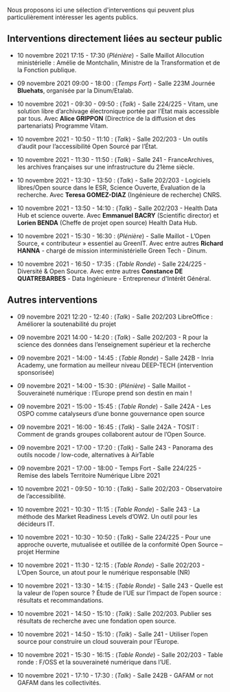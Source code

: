 Nous proposons ici une sélection d'interventions qui peuvent plus
particulièrement intéresser les agents publics.

** Interventions directement liées au secteur public

- 10 novembre 2021 17:15 - 17:30 (/Plénière/) - Salle Maillot Allocution
  ministérielle : Amélie de Montchalin, Ministre de la Transformation
  et de la Fonction publique.

- 09 novembre 2021 09:00 - 18:00 : (/Temps Fort/) - Salle 223M Journée
  *Bluehats*, organisée par la Dinum/Etalab.

- 10 novembre 2021 - 09:30 - 09:50 : (/Talk/) - Salle 224/225 - Vitam, une
  solution libre d’archivage électronique portée par l’Etat mais
  accessible par tous.  Avec *Alice GRIPPON* (Directrice de la diffusion
  et des partenariats) Programme Vitam.

- 10 novembre 2021 - 10:50 - 11:10 : (/Talk/) - Salle 202/203 - Un outils
  d’audit pour l’accessibilité Open Sourcé par l’État.

- 10 novembre 2021 - 11:30 - 11:50 : (/Talk/) - Salle 241 -
  FranceArchives, les archives françaises sur une infrastructure du
  21ème siècle.

- 10 novembre 2021 - 13:30 - 13:50 : (/Talk/) - Salle 202/203 - Logiciels
  libres/Open source dans le ESR, Science Ouverte, Évaluation de la
  recherche.  Avec *Teresa GOMEZ-DIAZ* (Ingénieure de recherche) CNRS.

- 10 novembre 2021 - 13:50 - 14:10 : (/Talk/) - Salle 202/203 - Health
  Data Hub et science ouverte.  Avec *Emmanuel BACRY* (Scientific
  director) et *Lorien BENDA* (Cheffe de projet open source) Health Data
  Hub.

- 10 novembre 2021 - 15:30 - 16:30 : (/Plénière/) - Salle Maillot - L’Open
  Source, « contributeur » essentiel au GreenIT.  Avec entre autres
  *Richard HANNA* - chargé de mission interministérielle Green Tech -
  Dinum.

- 10 novembre 2021 - 16:50 - 17:35 : (/Table Ronde/) - Salle 224/225 -
  Diversité & Open Source.  Avec entre autres *Constance DE
  QUATREBARBES* - Data Ingénieure - Entrepreneur d'Intérêt Général.

** Autres interventions

- 09 novembre 2021 12:20 - 12:40 : (/Talk/) - Salle 202/203 LibreOffice :
  Améliorer la soutenabilité du projet

- 09 novembre 2021 14:00 - 14:20 : (/Talk/) - Salle 202/203 - R pour la
  science des données dans l’enseignement supérieur et la recherche

- 09 novembre 2021 - 14:00 - 14:45 : (/Table Ronde/) - Salle 242B - Inria
  Academy, une formation au meilleur niveau DEEP-TECH (intervention
  sponsorisée)

- 09 novembre 2021 - 14:00 - 15:30 : (/Plénière/) - Salle Maillot -
  Souveraineté numérique : l’Europe prend son destin en main !

- 09 novembre 2021 - 15:00 - 15:45 : (/Table Ronde/) - Salle 242A - Les
  OSPO comme catalyseurs d’une bonne gouvernance open source

- 09 novembre 2021 - 16:00 - 16:45 : (/Talk/) - Salle 242A - TOSIT :
  Comment de grands groupes collaborent autour de l’Open Source.

- 09 novembre 2021 - 17:00 - 17:20 : (/Talk/) - Salle 243 - Panorama des
  outils nocode / low-code, alternatives à AirTable

- 09 novembre 2021 - 17:00 - 18:00 - Temps Fort - Salle 224/225 -
  Remise des labels Territoire Numérique Libre 2021

- 10 novembre 2021 - 09:50 - 10:10 : (/Talk/) - Salle 202/203 -
  Observatoire de l’accessibilité.

- 10 novembre 2021 - 10:30 - 11:15 : (/Table Ronde/) - Salle 243 - La
  méthode des Market Readiness Levels d’OW2. Un outil pour les
  décideurs IT.

- 10 novembre 2021 - 10:30 - 10:50 : (/Talk/) - Salle 224/225 - Pour une
  approche ouverte, mutualisée et outillée de la conformité Open
  Source – projet Hermine

- 10 novembre 2021 - 11:30 - 12:15 : (/Table Ronde/) - Salle 202/203 -
  L’Open Source, un atout pour le numérique responsable (NR)

- 10 novembre 2021 - 13:30 - 14:15 : (/Table Ronde/) - Salle 243 - Quelle
  est la valeur de l’open source ? Étude de l’UE sur l’impact de
  l’open source : résultats et recommandations.

- 10 novembre 2021 - 14:50 - 15:10 : (/Talk/) : Salle 202/203.  Publier
  ses résultats de recherche avec une fondation open source.

- 10 novembre 2021 - 14:50 - 15:10 : (/Talk/) - Salle 241 - Utiliser
  l’open source pour construire un cloud souverain pour l’Europe.

- 10 novembre 2021 - 15:30 - 16:15 : (/Table Ronde/) - Salle 202/203 -
  Table ronde : F/OSS et la souveraineté numérique dans l’UE.

- 10 novembre 2021 - 17:10 - 17:30 : (/Talk/) - Salle 242B - GAFAM or not
  GAFAM dans les collectivités.

